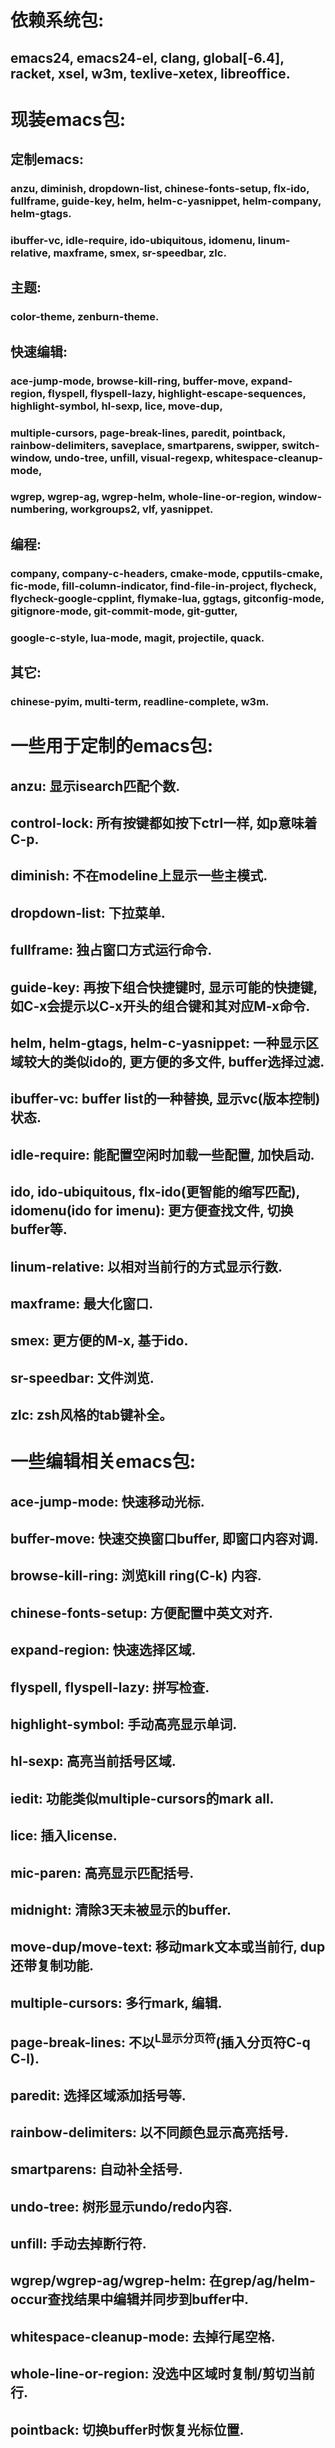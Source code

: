 * 依赖系统包:
** emacs24, emacs24-el, clang, global[-6.4], racket, xsel, w3m, texlive-xetex, libreoffice.

* 现装emacs包:
** 定制emacs:
*** anzu, diminish, dropdown-list, chinese-fonts-setup, flx-ido, fullframe, guide-key, helm, helm-c-yasnippet, helm-company, helm-gtags.
*** ibuffer-vc, idle-require, ido-ubiquitous, idomenu, linum-relative, maxframe, smex, sr-speedbar, zlc.
** 主题:
*** color-theme, zenburn-theme.
** 快速编辑:
*** ace-jump-mode, browse-kill-ring, buffer-move, expand-region, flyspell, flyspell-lazy, highlight-escape-sequences, highlight-symbol, hl-sexp, lice, move-dup,
*** multiple-cursors, page-break-lines, paredit, pointback, rainbow-delimiters, saveplace, smartparens, swipper, switch-window, undo-tree, unfill, visual-regexp, whitespace-cleanup-mode,
*** wgrep, wgrep-ag, wgrep-helm, whole-line-or-region, window-numbering, workgroups2, vlf, yasnippet.
** 编程:
*** company, company-c-headers, cmake-mode, cpputils-cmake, fic-mode, fill-column-indicator, find-file-in-project, flycheck, flycheck-google-cpplint, flymake-lua, ggtags, gitconfig-mode, gitignore-mode, git-commit-mode, git-gutter,
*** google-c-style, lua-mode, magit, projectile, quack.
** 其它:
*** chinese-pyim, multi-term, readline-complete, w3m.

* 一些用于定制的emacs包:
** anzu: 显示isearch匹配个数.
** control-lock: 所有按键都如按下ctrl一样, 如p意味着C-p.
** diminish: 不在modeline上显示一些主模式.
** dropdown-list: 下拉菜单.
** fullframe: 独占窗口方式运行命令.
** guide-key: 再按下组合快捷键时, 显示可能的快捷键, 如C-x会提示以C-x开头的组合键和其对应M-x命令.
** helm, helm-gtags, helm-c-yasnippet: 一种显示区域较大的类似ido的, 更方便的多文件, buffer选择过滤.
** ibuffer-vc: buffer list的一种替换, 显示vc(版本控制)状态.
** idle-require: 能配置空闲时加载一些配置, 加快启动.
** ido, ido-ubiquitous, flx-ido(更智能的缩写匹配), idomenu(ido for imenu): 更方便查找文件, 切换buffer等.
** linum-relative: 以相对当前行的方式显示行数.
** maxframe: 最大化窗口.
** smex: 更方便的M-x, 基于ido.
** sr-speedbar: 文件浏览.
** zlc: zsh风格的tab键补全。
* 一些编辑相关emacs包:
** ace-jump-mode:  快速移动光标.
** buffer-move: 快速交换窗口buffer, 即窗口内容对调.
** browse-kill-ring: 浏览kill ring(C-k) 内容.
** chinese-fonts-setup: 方便配置中英文对齐.
** expand-region: 快速选择区域.
** flyspell, flyspell-lazy: 拼写检查.
** highlight-symbol: 手动高亮显示单词.
** hl-sexp: 高亮当前括号区域.
** iedit: 功能类似multiple-cursors的mark all.
** lice: 插入license.
** mic-paren: 高亮显示匹配括号.
** midnight: 清除3天未被显示的buffer.
** move-dup/move-text: 移动mark文本或当前行, dup还带复制功能.
** multiple-cursors: 多行mark, 编辑.
** page-break-lines: 不以^L显示分页符(插入分页符C-q C-l).
** paredit: 选择区域添加括号等.
** rainbow-delimiters: 以不同颜色显示高亮括号.
** smartparens: 自动补全括号.
** undo-tree: 树形显示undo/redo内容.
** unfill: 手动去掉断行符.
** wgrep/wgrep-ag/wgrep-helm: 在grep/ag/helm-occur查找结果中编辑并同步到buffer中.
** whitespace-cleanup-mode: 去掉行尾空格.
** whole-line-or-region: 没选中区域时复制/剪切当前行.
** pointback: 切换buffer时恢复光标位置.
** saveplace: 打开文件记录.
** swipper: 利用i-search快速搜索.
** switch-window/move-window: 快速切换窗口.
** visual-regexp: 可视化查找, 替换.
** vlf: 大文件的查看, 编辑等.
** window-numbering: 编号窗口, 快速切换窗口.
** workgroups2: 保存恢复窗口布局. 类似的有window-purpose.
** yasnippet: 补全片段.

* 模式:
** lua-mode: 支持lua编程.
** markdown-mode: markdown, 一种文本格式, 支持HTML等.
** org, org-fstree, org-mac-link, org-mac-iCal, org-pomodoro: org , GTD工具.
* c++编程emacs包:
** company, company-c-headers/auto-complete, auto-complete-c-headers: 补全.
** cmake-mode: 支持cmake.
** cpputils-cmake: 自动语法检查和补全, ff-find-other-file配置.
** flycheck-google-cpplint, google-c-style: google c 编程风格.
** ggtags: tags.
** fic-mode: 高亮注释内的FIXME/BUG/TODO.
** fill-column-indicator: 在80列处显示线, 和page-break-lines有些冲突.
** find-file-in-project: 快速打开文件。
** flycheck: 语法静态检查.
** imenu: 当前buffer函数跳转.
** magit(提供git命令), git-commit-mode, gitignore-mode, gitconfig-mode, git-gutter(显示变化): git前端.
** projectile: 项目管理, 支持版本控制, 本地需要创建.projectile文件.

* 其它:
** chinese-pyim: 拼音输入法.
** highlight-escape-sequences: js, ruby下高亮转义字符.
** multi-eshell: 打开多个shell, 类似于C-u M-x shell.
** multi-term: 打开多个term, 较好兼容zsh.
** quack: 支持scheme编程.
** readline-complete: shell的补全.
** w3m: 内置浏览器.
